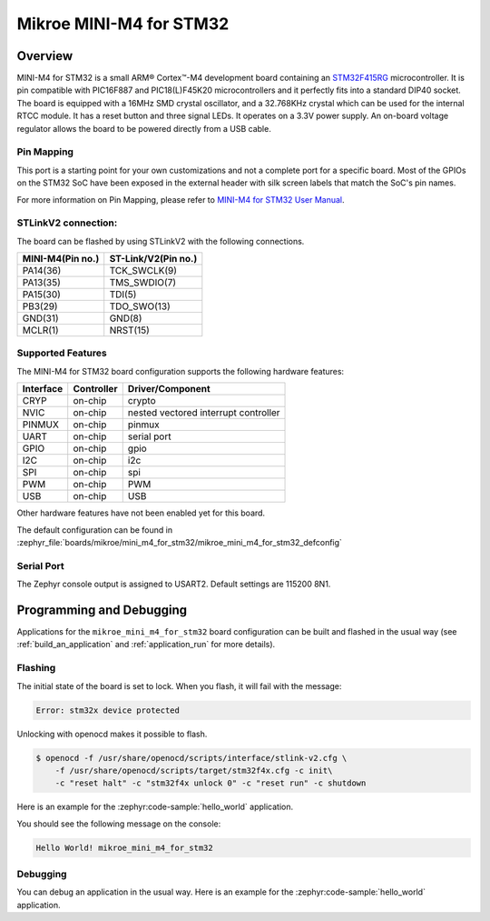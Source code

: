 .. _mikroe_mini_m4_for_stm32:

Mikroe MINI-M4 for STM32
########################

Overview
********

MINI-M4 for STM32 is a small ARM® Cortex™-M4 development board containing
an `STM32F415RG`_ microcontroller. It is pin compatible with PIC16F887 and
PIC18(L)F45K20 microcontrollers and it perfectly fits into a standard DIP40
socket. The board is equipped with a 16MHz SMD crystal oscillator, and
a 32.768KHz crystal which can be used for the internal RTCC module.
It has a reset button and three signal LEDs.
It operates on a 3.3V power supply. An on-board voltage regulator allows
the board to be powered directly from a USB cable.

.. image:: img/mikroe_mini_m4_for_stm32.jpg
   :align: center
   :alt: MINI-M4 for STM32

Pin Mapping
===========

This port is a starting point for your own customizations and not a complete
port for a specific board. Most of the GPIOs on the STM32 SoC have been exposed
in the external header with silk screen labels that match the SoC's pin names.

For more information on Pin Mapping, please refer to `MINI-M4 for STM32 User Manual`_.

STLinkV2 connection:
====================

The board can be flashed by using STLinkV2 with the following connections.

+------------------+---------------------+
| MINI-M4(Pin no.) | ST-Link/V2(Pin no.) |
+==================+=====================+
| PA14(36)         | TCK_SWCLK(9)        |
+------------------+---------------------+
| PA13(35)         | TMS_SWDIO(7)        |
+------------------+---------------------+
| PA15(30)         | TDI(5)              |
+------------------+---------------------+
| PB3(29)          | TDO_SWO(13)         |
+------------------+---------------------+
| GND(31)          | GND(8)              |
+------------------+---------------------+
| MCLR(1)          | NRST(15)            |
+------------------+---------------------+

.. image:: img/st-linkv2.jpg
   :align: center
   :alt: ST-Link/V2

Supported Features
==================

The MINI-M4 for STM32 board configuration supports the following hardware
features:

+-----------+------------+----------------------+
| Interface | Controller | Driver/Component     |
+===========+============+======================+
| CRYP      | on-chip    | crypto               |
+-----------+------------+----------------------+
| NVIC      | on-chip    | nested vectored      |
|           |            | interrupt controller |
+-----------+------------+----------------------+
| PINMUX    | on-chip    | pinmux               |
+-----------+------------+----------------------+
| UART      | on-chip    | serial port          |
+-----------+------------+----------------------+
| GPIO      | on-chip    | gpio                 |
+-----------+------------+----------------------+
| I2C       | on-chip    | i2c                  |
+-----------+------------+----------------------+
| SPI       | on-chip    | spi                  |
+-----------+------------+----------------------+
| PWM       | on-chip    | PWM                  |
+-----------+------------+----------------------+
| USB       | on-chip    | USB                  |
+-----------+------------+----------------------+


Other hardware features have not been enabled yet for this board.

The default configuration can be found in
:zephyr_file:`boards/mikroe/mini_m4_for_stm32/mikroe_mini_m4_for_stm32_defconfig`

Serial Port
===========

The Zephyr console output is assigned to USART2. Default settings are 115200 8N1.

Programming and Debugging
*************************

Applications for the ``mikroe_mini_m4_for_stm32`` board configuration can
be built and flashed in the usual way (see :ref:`build_an_application` and
:ref:`application_run` for more details).

Flashing
========

The initial state of the board is set to lock.
When you flash, it will fail with the message:

.. code-block:: console

   Error: stm32x device protected

Unlocking with openocd makes it possible to flash.

.. code-block:: console

   $ openocd -f /usr/share/openocd/scripts/interface/stlink-v2.cfg \
       -f /usr/share/openocd/scripts/target/stm32f4x.cfg -c init\
       -c "reset halt" -c "stm32f4x unlock 0" -c "reset run" -c shutdown

Here is an example for the :zephyr:code-sample:`hello_world` application.

.. zephyr-app-commands::
   :zephyr-app: samples/hello_world
   :board: mikroe_mini_m4_for_stm32
   :goals: build flash

You should see the following message on the console:

.. code-block:: console

   Hello World! mikroe_mini_m4_for_stm32

Debugging
=========

You can debug an application in the usual way.  Here is an example for the
:zephyr:code-sample:`hello_world` application.

.. zephyr-app-commands::
   :zephyr-app: samples/hello_world
   :board: mikroe_mini_m4_for_stm32
   :maybe-skip-config:
   :goals: debug

.. _STM32F415RG:
        https://www.st.com/resource/en/datasheet/stm32f415rg.pdf
.. _MINI-M4 for STM32 User Manual:
        https://download.mikroe.com/documents/starter-boards/mini/stm32/f4/mini-m4-stm32-manual-v100.pdf
